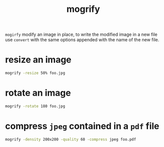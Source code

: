 #+title: mogrify

=mogirfy= modify an image in place, to write the modified image in a new
file use =convert= with the same options appended with the name of the new
file.

* resize an image
#+begin_src sh
mogrify -resize 50% foo.jpg
#+end_src

* rotate an image
#+begin_src sh
mogrify -rotate 180 foo.jpg
#+end_src

* compress ~jpeg~ contained in a ~pdf~ file
#+begin_src sh
mogrify -density 200x200 -quality 60 -compress jpeg foo.pdf
#+end_src
